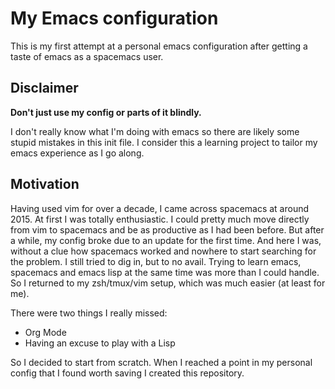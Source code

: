 * My Emacs configuration

This is my first attempt at a personal emacs configuration after getting a taste of emacs as a spacemacs user.

** Disclaimer

*Don't just use my config or parts of it blindly.*

I don't really know what I'm doing with emacs so there are likely some stupid mistakes in this init file.
I consider this a learning project to tailor my emacs experience as I go along.

** Motivation
   
Having used vim for over a decade, I came across spacemacs at around 2015. At first I was totally enthusiastic.
I could pretty much move directly from vim to spacemacs and be as productive as I had been before. But after a
while, my config broke due to an update for the first time. And here I was, without a clue how spacemacs worked
and nowhere to start searching for the problem.
I still tried to dig in, but to no avail. Trying to learn emacs, spacemacs and emacs lisp at the same time was
more than I could handle. So I returned to my zsh/tmux/vim setup, which was much easier (at least for me).

There were two things I really missed:

- Org Mode
- Having an excuse to play with a Lisp
  
So I decided to start from scratch. When I reached a point in my personal config that I found worth saving I created
this repository.
